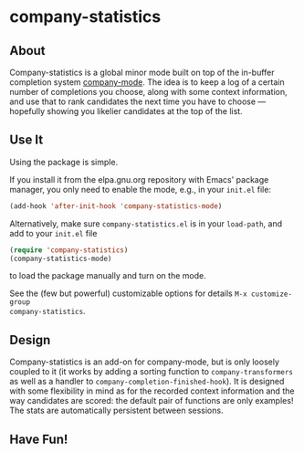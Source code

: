 * company-statistics
** About
Company-statistics is a global minor mode built on top of the in-buffer
completion system [[http://company-mode.github.io/][company-mode]].  The idea is to keep a log of a certain number
of completions you choose, along with some context information, and use that to
rank candidates the next time you have to choose --- hopefully showing you
likelier candidates at the top of the list.
** Use It
Using the package is simple.

If you install it from the elpa.gnu.org repository with Emacs' package manager,
you only need to enable the mode, e.g., in your =init.el= file:
#+begin_src emacs-lisp
(add-hook 'after-init-hook 'company-statistics-mode)
#+end_src

Alternatively, make sure =company-statistics.el= is in your =load-path=, and add
to your =init.el= file
#+begin_src emacs-lisp
(require 'company-statistics)
(company-statistics-mode)
#+end_src
to load the package manually and turn on the mode.

See the (few but powerful) customizable options for details =M-x customize-group
company-statistics=.
** Design
Company-statistics is an add-on for company-mode, but is only loosely coupled to
it (it works by adding a sorting function to =company-transformers= as well as a
handler to =company-completion-finished-hook=).  It is designed with some
flexibility in mind as for the recorded context information and the way
candidates are scored: the default pair of functions are only examples!  The
stats are automatically persistent between sessions.
** Have Fun!
